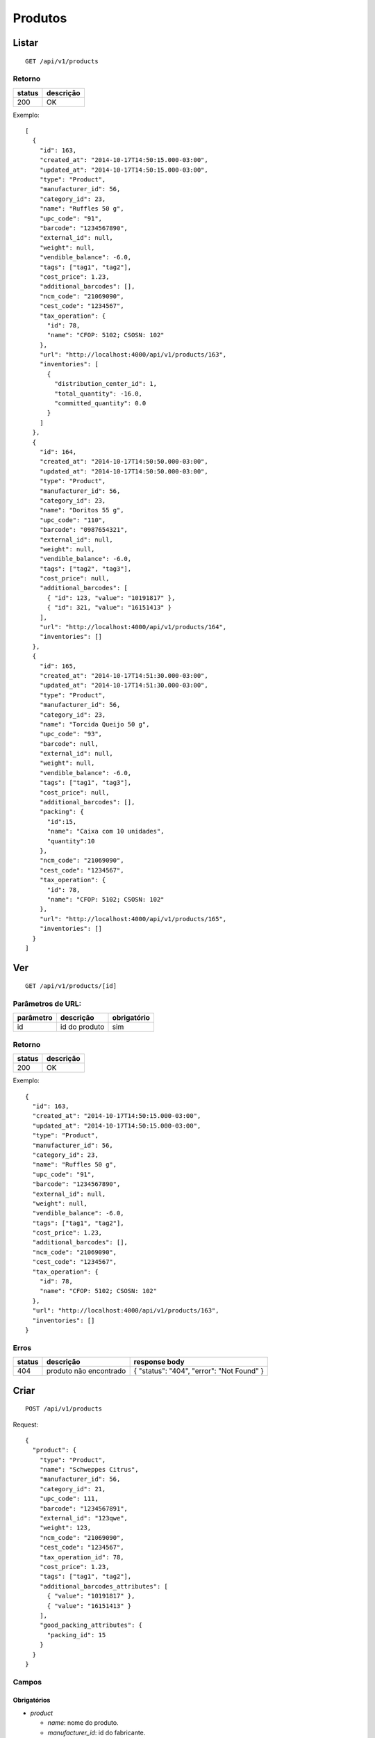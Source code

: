 ########
Produtos
########

Listar
======

::

  GET /api/v1/products

Retorno
-------

======  =========
status  descrição
======  =========
200     OK
======  =========

Exemplo::

  [
    {
      "id": 163,
      "created_at": "2014-10-17T14:50:15.000-03:00",
      "updated_at": "2014-10-17T14:50:15.000-03:00",
      "type": "Product",
      "manufacturer_id": 56,
      "category_id": 23,
      "name": "Ruffles 50 g",
      "upc_code": "91",
      "barcode": "1234567890",
      "external_id": null,
      "weight": null,
      "vendible_balance": -6.0,
      "tags": ["tag1", "tag2"],
      "cost_price": 1.23,
      "additional_barcodes": [],
      "ncm_code": "21069090",
      "cest_code": "1234567",
      "tax_operation": {
        "id": 78,
        "name": "CFOP: 5102; CSOSN: 102"
      },
      "url": "http://localhost:4000/api/v1/products/163",
      "inventories": [
        {
          "distribution_center_id": 1,
          "total_quantity": -16.0,
          "committed_quantity": 0.0
        }
      ]
    },
    {
      "id": 164,
      "created_at": "2014-10-17T14:50:50.000-03:00",
      "updated_at": "2014-10-17T14:50:50.000-03:00",
      "type": "Product",
      "manufacturer_id": 56,
      "category_id": 23,
      "name": "Doritos 55 g",
      "upc_code": "110",
      "barcode": "0987654321",
      "external_id": null,
      "weight": null,
      "vendible_balance": -6.0,
      "tags": ["tag2", "tag3"],
      "cost_price": null,
      "additional_barcodes": [
        { "id": 123, "value": "10191817" },
        { "id": 321, "value": "16151413" }
      ],
      "url": "http://localhost:4000/api/v1/products/164",
      "inventories": []
    },
    {
      "id": 165,
      "created_at": "2014-10-17T14:51:30.000-03:00",
      "updated_at": "2014-10-17T14:51:30.000-03:00",
      "type": "Product",
      "manufacturer_id": 56,
      "category_id": 23,
      "name": "Torcida Queijo 50 g",
      "upc_code": "93",
      "barcode": null,
      "external_id": null,
      "weight": null,
      "vendible_balance": -6.0,
      "tags": ["tag1", "tag3"],
      "cost_price": null,
      "additional_barcodes": [],
      "packing": {
        "id":15,
        "name": "Caixa com 10 unidades",
        "quantity":10
      },
      "ncm_code": "21069090",
      "cest_code": "1234567",
      "tax_operation": {
        "id": 78,
        "name": "CFOP: 5102; CSOSN: 102"
      },
      "url": "http://localhost:4000/api/v1/products/165",
      "inventories": []
    }
  ]

Ver
===

::

  GET /api/v1/products/[id]

Parâmetros de URL:
------------------

=========  ===============  ===========
parâmetro  descrição        obrigatório
=========  ===============  ===========
id         id do produto    sim
=========  ===============  ===========

Retorno
-------

======  =========
status  descrição
======  =========
200     OK
======  =========

Exemplo::

  {
    "id": 163,
    "created_at": "2014-10-17T14:50:15.000-03:00",
    "updated_at": "2014-10-17T14:50:15.000-03:00",
    "type": "Product",
    "manufacturer_id": 56,
    "category_id": 23,
    "name": "Ruffles 50 g",
    "upc_code": "91",
    "barcode": "1234567890",
    "external_id": null,
    "weight": null,
    "vendible_balance": -6.0,
    "tags": ["tag1", "tag2"],
    "cost_price": 1.23,
    "additional_barcodes": [],
    "ncm_code": "21069090",
    "cest_code": "1234567",
    "tax_operation": {
      "id": 78,
      "name": "CFOP: 5102; CSOSN: 102"
    },
    "url": "http://localhost:4000/api/v1/products/163",
    "inventories": []
  }

Erros
-----

==========  ========================  =========================================
status      descrição                 response body
==========  ========================  =========================================
404         produto não encontrado    { "status": "404", "error": "Not Found" }
==========  ========================  =========================================

Criar
=====

::

  POST /api/v1/products

Request::

  {
    "product": {
      "type": "Product",
      "name": "Schweppes Citrus",
      "manufacturer_id": 56,
      "category_id": 21,
      "upc_code": 111,
      "barcode": "1234567891",
      "external_id": "123qwe",
      "weight": 123,
      "ncm_code": "21069090",
      "cest_code": "1234567",
      "tax_operation_id": 78,
      "cost_price": 1.23,
      "tags": ["tag1", "tag2"],
      "additional_barcodes_attributes": [
        { "value": "10191817" },
        { "value": "16151413" }
      ],
      "good_packing_attributes": {
        "packing_id": 15
      }
    }
  }

Campos
------

Obrigatórios
^^^^^^^^^^^^

* *product*

  * *name*: nome do produto.
  * *manufacturer_id*: id do fabricante.
  * *category_id*: id da categoria.

Opcionais
^^^^^^^^^

* *product*

  * *upc_code*: código do produto.
  * *barcode*: código de barras do produto, a ser utilizado no micro market.
  * *external_id*: identificador externo do produto.
  * *weight*: peso do produto (em gramas)
  * *cost_price*: preço de custo
  * *tags*: array com tags.
  * *additional_barcodes_attributes*: Array com códigos de barras adicionais.

    * *value*: o código de barras.

  * *good_packing_attributes*: Array com atributos do packing associado.

    * *packing_id*: Id do packing associado ao insumo. É necessário que o packing tenha "default"(Unidade) como unidade de medida, caso contrário ele é ignorado.

  * *ncm_code*: código ncm do produto.
  * *cest_code*: código cest do produto.
  * *tax_operation_id*: id da operação fiscal.

Retorno

Retorno
-------

======  ==================
status  descrição
======  ==================
201     Criado com sucesso
======  ==================

Exemplo::

  {
    "id": 2830,
    "created_at": "2016-02-16T10:20:11.018-02:00",
    "updated_at": "2016-02-16T10:20:11.018-02:00",
    "type": "Product",
    "manufacturer_id": 56,
    "category_id": 21,
    "name": "Schweppes Citrus",
    "upc_code": "111",
    "barcode": "1234567891",
    "external_id": "123qwe",
    "weight": 123,
    "tags": ["tag1", "tag2"],
    "ncm_code": "21069090",
    "cest_code": "1234567",
    "tax_operation": {
      "id": 78,
      "name": "CFOP: 5102; CSOSN: 102"
    },
    "cost_price": 1.23,
    "additional_barcodes": [
      { "id": 123, "value": "10191817" },
      { "id": 321, "value": "16151413" }
    ],
    "packing": {
      "id":15,
      "name": "Caixa com 10 unidades",
      "quantity":10
    },
    "url": "http://localhost:4000/api/v1/products/2830"
  }

Erros
-----

==========  ====================================  ====================================================
status      descrição                             response body
==========  ====================================  ====================================================
400         parâmetros faltando                   { "status": "400", "error": "Bad Request" }
401         não autorizado                        (vazio)
422         erro ao criar                         ver exemplo abaixo
==========  ====================================  ====================================================

422 - erro ao criar

::

  {
    "name": [
      "já está em uso"
    ]
  }


Atualizar
=========

::

  PATCH /api/v1/products/[id]

Parâmetros de URL:
------------------

=========  ===============  ===========
parâmetro  descrição        obrigatório
=========  ===============  ===========
id         id do produto    sim
=========  ===============  ===========

Request::

  {
    "product": {
      "name": "Schweppes Guaraná"
    }
  }

Campos
------

Ao menos um campo interno a *product* deve ser passado.

Caso se deseje remover um *additional_barcode*, deve-se adicionar o atributo
*_destroy* com valor *true* à chamada como no exemplo abaixo::

  {
    "product": {
      "name": "Schweppes Guaraná",
      "tags": ["tag1", "tag2"],
      "additional_barcodes_attributes": [
        {
          "id": 123,
          "_destroy": true
        }
      ]
    }
  }

O mesmo vale para o *packing*::

  {
    "product": {
      "name": "Schweppes Guaraná",
      "tags": ["tag1", "tag2"],
      "good_packing_attributes": {
        "id": 15,
        "_destroy": true
      }
    }
  }

Retorno
-------

======  ======================
status  descrição
======  ======================
200     Atualizado com sucesso
======  ======================

Exemplo::

  {
    "id": 2830,
    "created_at": "2016-02-16T10:20:11.000-02:00",
    "updated_at": "2016-02-16T10:27:07.000-02:00",
    "type": "Product",
    "manufacturer_id": 56,
    "category_id": 21,
    "name": "Schweppes Guaraná",
    "upc_code": "111",
    "barcode": "1234567891",
    "external_id": null,
    "weight": null,
    "tags": ["tag1", "tag2"],
    "ncm_code": "21069090",
    "cest_code": "1234567",
    "tax_operation": {
      "id": 78,
      "name": "CFOP: 5102; CSOSN: 102"
    },
    "cost_price": 1.23,
    "additional_barcodes": [
      { "id": 123, "value": "10191817" },
      { "id": 321, "value": "16151413" }
    ],
    "packing": {
      "id":15,
      "name": "Caixa com 10 unidades",
      "quantity":10
    },
    "url": "http://localhost:4000/api/v1/products/2830"
  }

Erros
-----

==========  ====================================  ====================================================
status      descrição                             response body
==========  ====================================  ====================================================
400         parâmetros faltando                   { "status": "400", "error": "Bad Request" }
401         não autorizado                        (vazio)
404         produto não encontrado                { "status": "404", "error": "Not Found" }
422         erro ao atualizar                     ver exemplo abaixo
==========  ====================================  ====================================================

422 - erro ao atualizar

::

  {
    "name": [
      "não pode ficar em branco"
    ]
  }

Excluir
=======

::

  DELETE /api/v1/products/[id]

Parâmetros de URL:
------------------

=========  ===============  ===========
parâmetro  descrição        obrigatório
=========  ===============  ===========
id         id do produto    sim
=========  ===============  ===========

Retorno
-------

======  ====================  =============
status  descrição             response body
======  ====================  =============
204     Excluído com sucesso  (vazio)
======  ====================  =============


Erros
-----

==========  ====================================  ====================================================
status      descrição                             response body
==========  ====================================  ====================================================
404         produto não encontrado                { "status": "404", "error": "Not Found" }
==========  ====================================  ====================================================

API obsoleta
============

A API abaixo tornou-se obsoleta em favor de uma API mais simples, documentada acima. A API abaixo ainda funciona, mas o seu uso é desencorajado.

Listar (obsoleto)
-----------------

::

    GET /api/v1/vendibles

Ver (obsoleto)
--------------

::

    GET /api/v1/vendibles/[id]

Criar (obsoleto)
----------------

::

    POST /api/v1/vendibles

Request::

    {
      "vendible": {
        "type": "Product",
        "name": "Vanilla Coke",
        "manufacturer_id": 56,
        "category_id": 21,
        "upc_code": 111
      }
    }

Campos
^^^^^^

Obrigatórios
^^^^^^^^^^^^

* *vendible*

  * *name*: nome do produto.
  * *type*: valor deve ser sempre *Product*.
  * *manufacturer_id*: id do fabricante.
  * *category_id*: id da categoria.

Opcionais
^^^^^^^^^

* *vendible*

  * *upc_code*: código do produto.
  * *good_packing_attributes*: Array com atributos do packing associado

    * *packing_id*: Id do packing associado ao insumo. É necessário que o packing tenha "default"(Unidade) como unidade de medida, caso contrário ele é ignorado.


Atualizar (obsoleto)
--------------------

::

    PATCH /api/v1/vendibles/[id]

Request::

    {
      "vendible": {
        "name": "New Vanilla Coke",
        "manufacturer_id": 521
      }
    }

Campos
^^^^^^

Ao menos um campo interno a *vendible* deve ser passado.

O parâmetro *type* é ignorado.

Excluir (obsoleto)
------------------

::

    DELETE /api/v1/vendibles/[id]
